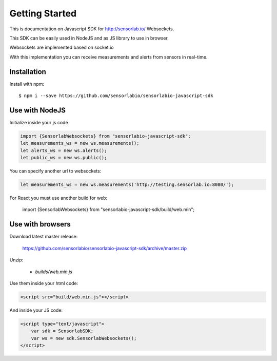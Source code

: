 Getting Started
===============

This is documentation on Javascript SDK for http://sensorlab.io/ Websockets.

This SDK can be easily used in NodeJS and as JS library to use in browser.

Websockets are implemented based on socket.io

With this implementation you can receive measurements and alerts from sensors in real-time.

Installation
------------

Install with npm::

   $ npm i --save https://github.com/sensorlabio/sensorlabio-javascript-sdk

Use with NodeJS
---------------

Initialize inside your js code

.. code-block:: javascript

   import {SensorlabWebsockets} from "sensorlabio-javascript-sdk";
   let measurements_ws = new ws.measurements();
   let alerts_ws = new ws.alerts();
   let public_ws = new ws.public();

You can specify another url to websockets:

.. code-block:: javascript

   let measurements_ws = new ws.measurements('http://testing.sensorlab.io:8080/');

For React you must use another build for web:

    import {SensorlabWebsockets} from "sensorlabio-javascript-sdk/build/web.min";

Use with browsers
-----------------

Download latest master release:

    `<https://github.com/sensorlabio/sensorlabio-javascript-sdk/archive/master.zip>`_

Unzip:

    - `builds/web.min.js`

Use them inside your html code:

.. code-block:: html

    <script src="build/web.min.js"></script>

And inside your JS code:

.. code-block:: html

    <script type="text/javascript">
        var sdk = SensorlabSDK;
        var ws = new sdk.SensorlabWebsockets();
    </script>